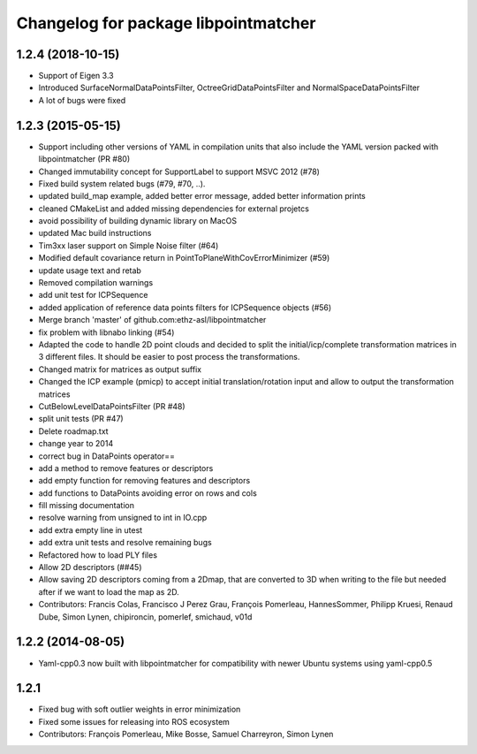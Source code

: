 ^^^^^^^^^^^^^^^^^^^^^^^^^^^^^^^^^^^^^
Changelog for package libpointmatcher
^^^^^^^^^^^^^^^^^^^^^^^^^^^^^^^^^^^^^

1.2.4 (2018-10-15)
------------------
* Support of Eigen 3.3
* Introduced SurfaceNormalDataPointsFilter, OctreeGridDataPointsFilter and NormalSpaceDataPointsFilter
* A lot of bugs were fixed


1.2.3 (2015-05-15)
------------------
* Support including other versions of YAML in compilation units that also include the YAML version packed with libpointmatcher (PR #80)
* Changed immutability concept for SupportLabel to support MSVC 2012 (#78)
* Fixed build system related bugs (#79, #70, ..).
* updated build_map example, added better error message, added better information prints
* cleaned CMakeList and added missing dependencies for external projetcs
* avoid possibility of building dynamic library on MacOS
* updated Mac build instructions
* Tim3xx laser support on Simple Noise filter (#64)
* Modified default covariance return in PointToPlaneWithCovErrorMinimizer (#59)
* update usage text and retab
* Removed compilation warnings
* add unit test for ICPSequence
* added application of reference data points filters for ICPSequence objects (#56)
* Merge branch 'master' of github.com:ethz-asl/libpointmatcher
* fix problem with libnabo linking (#54)
* Adapted the code to handle 2D point clouds and decided to split the initial/icp/complete transformation matrices in 3 different files. It should be easier to post process the transformations.
* Changed matrix for matrices as output suffix
* Changed the ICP example (pmicp) to accept initial translation/rotation input and allow to output the transformation matrices
* CutBelowLevelDataPointsFilter (PR #48)
* split unit tests (PR #47)
* Delete roadmap.txt
* change year to 2014
* correct bug in DataPoints operator==
* add a method to remove features or descriptors
* add empty function for removing features and descriptors
* add functions to DataPoints avoiding error on rows and cols
* fill missing documentation
* resolve warning from unsigned to int in IO.cpp
* add extra empty line in utest
* add extra unit tests and resolve remaining bugs
* Refactored how to load PLY files
* Allow 2D descriptors (##45)
* Allow saving 2D descriptors coming from a 2Dmap, that are converted to 3D when writing to the file but needed after if we want to load the map as 2D.
* Contributors: Francis Colas, Francisco J Perez Grau, François Pomerleau, HannesSommer, Philipp Kruesi, Renaud Dube, Simon Lynen, chipironcin, pomerlef, smichaud, v01d

1.2.2 (2014-08-05)
------------------
* Yaml-cpp0.3 now built with libpointmatcher for compatibility with newer Ubuntu systems using yaml-cpp0.5

1.2.1
-----------
* Fixed bug with soft outlier weights in error minimization
* Fixed some issues for releasing into ROS ecosystem
* Contributors: François Pomerleau, Mike Bosse, Samuel Charreyron, Simon Lynen
